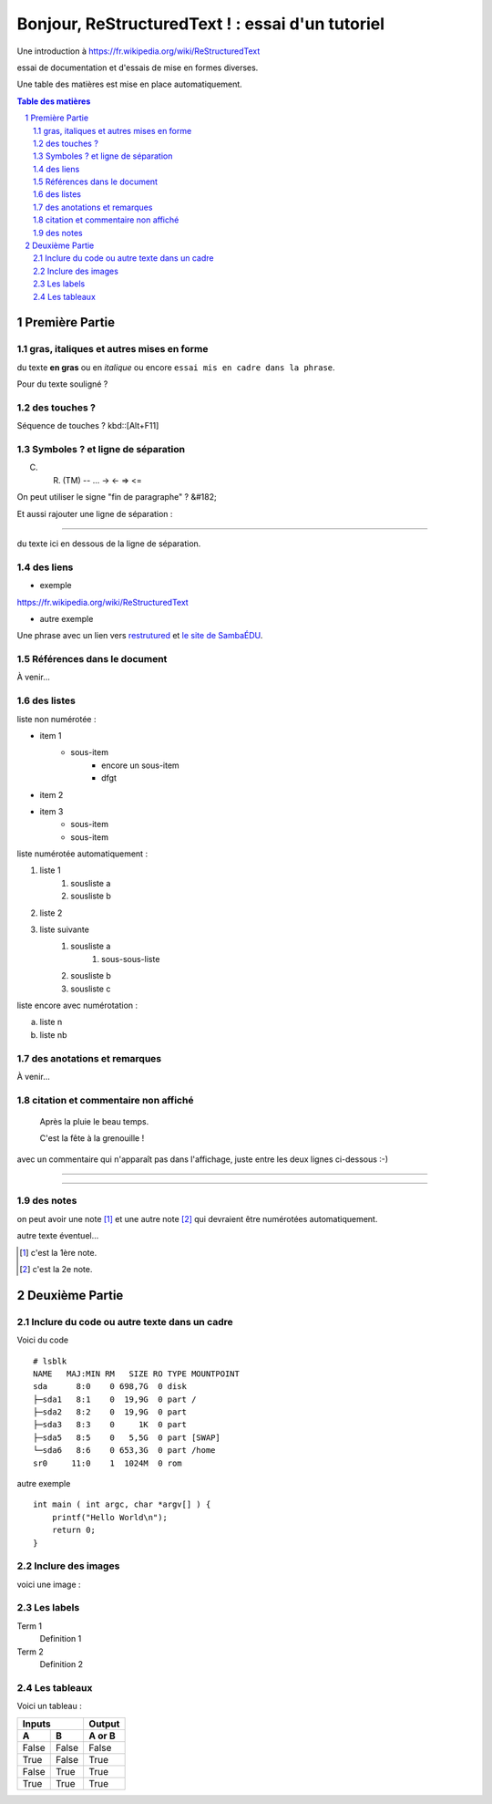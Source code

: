 =================================================
Bonjour, ReStructuredText ! : essai d'un tutoriel
=================================================

Une introduction à https://fr.wikipedia.org/wiki/ReStructuredText

essai de documentation et d'essais de mise en formes diverses.

Une table des matières est mise en place automatiquement.

.. sectnum::
.. contents:: Table des matières


Première Partie
===============

gras, italiques et autres mises en forme
--------------------------------------------
du texte **en gras** ou en *italique* ou encore ``essai mis en cadre dans la phrase``.

Pour du texte souligné ?


des touches ?
-------------

Séquence de touches ? kbd::[Alt+F11]


Symboles ? et ligne de séparation
---------------------------------

(C) (R) (TM) -- ... -> <- => <= 

On peut utiliser le signe "fin de paragraphe" ?
&#182;

Et aussi rajouter une ligne de séparation :

----

du texte ici en dessous de la ligne de séparation.


des liens
---------

* exemple

https://fr.wikipedia.org/wiki/ReStructuredText

* autre exemple

Une phrase avec un lien vers restrutured_ et `le site de SambaÉDU`_.

.. _restrutured : https://fr.wikipedia.org/wiki/ReStructuredText
.. _le site de SambaÉDU : https://www.sambaedu.org/


Références dans le document
---------------------------

À venir…


des listes
----------

liste non numérotée :

* item 1
    * sous-item
        * encore un sous-item
        * dfgt
* item 2
* item 3
    * sous-item
    * sous-item

liste numérotée automatiquement :

#. liste 1
    #. sousliste a
    #. sousliste b
#. liste 2
#. liste suivante
    #. sousliste a
        #. sous-sous-liste
    #. sousliste b
    #. sousliste c

liste encore avec numérotation :

a. liste n
b. liste nb


des anotations et remarques
---------------------------

À venir…


citation et commentaire non affiché
-----------------------------------

    Après la pluie le beau temps.

    C'est la fête à la grenouille !

avec un commentaire qui n'apparaît pas dans l'affichage, juste entre les deux lignes ci-dessous :-)

----

.. un commentaire qui n'apparaît pas à l'affichage !

----


des notes
---------

on peut avoir une note [#]_ et une autre note [#]_ qui devraient être numérotées automatiquement.

autre texte éventuel…

.. [#] c'est la 1ère note.
.. [#] c'est la 2e note. 



Deuxième Partie
===============

Inclure du code ou autre texte dans un cadre
--------------------------------------------

Voici du code ::

    # lsblk
    NAME   MAJ:MIN RM   SIZE RO TYPE MOUNTPOINT
    sda      8:0    0 698,7G  0 disk
    ├─sda1   8:1    0  19,9G  0 part /
    ├─sda2   8:2    0  19,9G  0 part
    ├─sda3   8:3    0     1K  0 part
    ├─sda5   8:5    0   5,5G  0 part [SWAP]
    └─sda6   8:6    0 653,3G  0 part /home
    sr0     11:0    1  1024M  0 rom

autre exemple ::

  int main ( int argc, char *argv[] ) {
      printf("Hello World\n");
      return 0;
  }


Inclure des images
------------------

voici une image :

.. figure:: images/essai.png
    :width: 300pt


Les labels
----------

Term 1
    Definition 1

Term 2
    Definition 2


Les tableaux
------------

Voici un tableau :

=====  =====  ======
   Inputs     Output
------------  ------
  A      B    A or B
=====  =====  ======
False  False  False
True   False  True
False  True   True
True   True   True
=====  =====  ======
